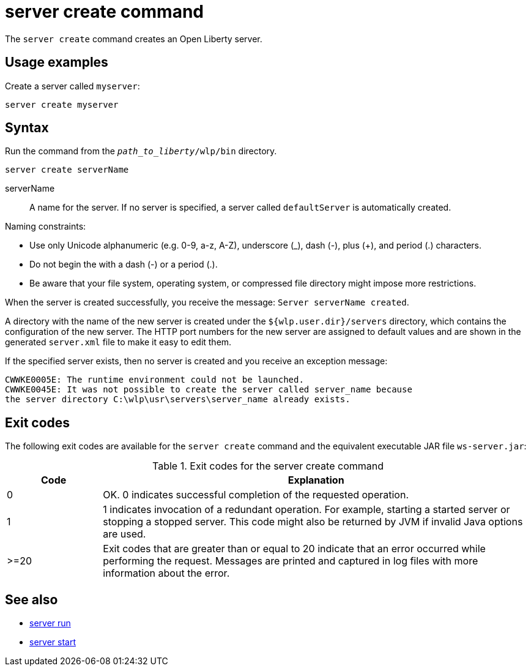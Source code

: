 //
// Copyright (c) 2020 IBM Corporation and others.
// Licensed under Creative Commons Attribution-NoDerivatives
// 4.0 International (CC BY-ND 4.0)
//   https://creativecommons.org/licenses/by-nd/4.0/
//
// Contributors:
//     IBM Corporation
//
:page-layout: server-command
:page-type: command
= server create command

The `server create` command creates an Open Liberty server.

== Usage examples

Create a server called `myserver`:

----
server create myserver
----

== Syntax

Run the command from the `_path_to_liberty_/wlp/bin` directory.

----
server create serverName
----

serverName::
A name for the server. If no server is specified, a server called `defaultServer` is automatically created.

Naming constraints:

* Use only Unicode alphanumeric (e.g. 0-9, a-z, A-Z), underscore (_), dash (-), plus (+), and period (.) characters.
* Do not begin the with a dash (-) or a period (.).
* Be aware that your file system, operating system, or compressed file directory might impose more restrictions.

When the server is created successfully, you receive the message: `Server serverName created`.

A directory with the name of the new server is created under the `${wlp.user.dir}/servers` directory, which contains the configuration of the new server. The HTTP port numbers for the new server are assigned to default values and are shown in the generated `server.xml` file to make it easy to edit them.

If the specified server exists, then no server is created and you receive an exception message:

----
CWWKE0005E: The runtime environment could not be launched.
CWWKE0045E: It was not possible to create the server called server_name because
the server directory C:\wlp\usr\servers\server_name already exists.
----


== Exit codes

The following exit codes are available for the `server create` command and the equivalent executable JAR file `ws-server.jar`:

.Exit codes for the server create command
[%header,cols="2,9"]
|===

|Code
|Explanation

|0
|OK. 0 indicates successful completion of the requested operation.

|1
|1 indicates invocation of a redundant operation. For example, starting a started server or stopping a stopped server. This code might also be returned by JVM if invalid Java options are used.

|>=20
|Exit codes that are greater than or equal to 20 indicate that an error occurred while performing the request. Messages are printed and captured in log files with more information about the error.
|===

== See also

* xref:command/server-run.adoc[server run]
* xref:command/server-start.adoc[server start]
